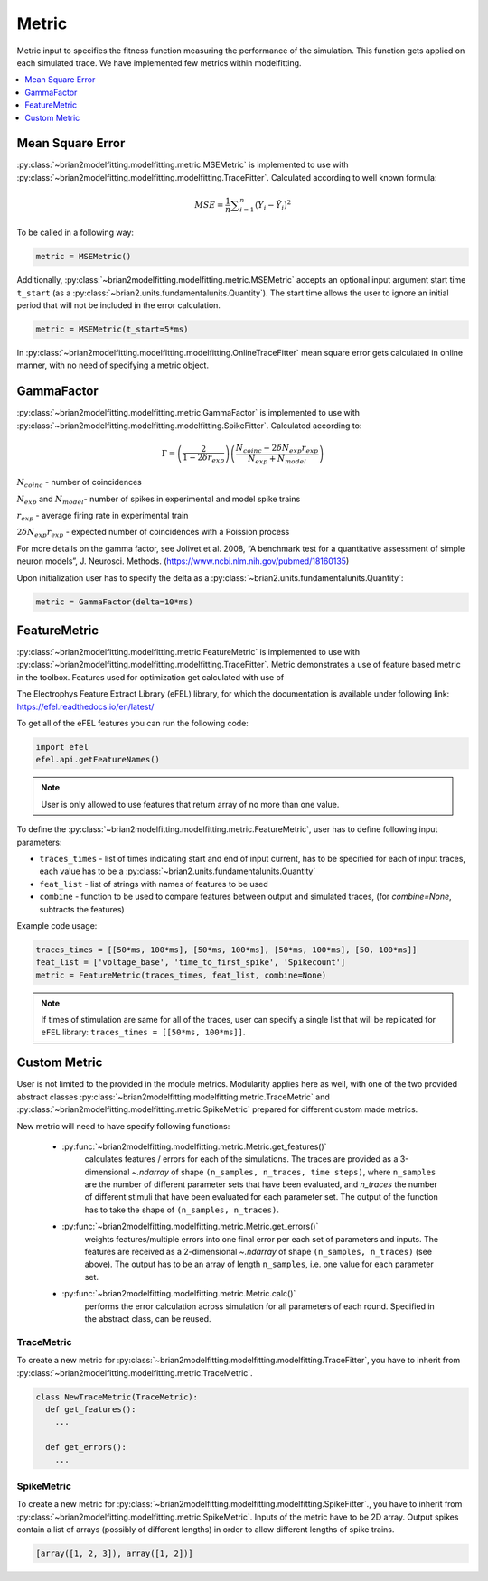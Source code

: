Metric
======

Metric input to specifies the fitness function measuring the performance of the simulation.
This function gets applied on each simulated trace. We have implemented few metrics within
modelfitting.

.. contents::
     :local:
     :depth: 1


Mean Square Error
-----------------

:py:class:`~brian2modelfitting.modelfitting.metric.MSEMetric` is implemented to use with :py:class:`~brian2modelfitting.modelfitting.modelfitting.TraceFitter`. Calculated according to well known formula:

.. math:: MSE ={\frac {1}{n}}\sum _{i=1}^{n}(Y_{i}-{\hat {Y_{i}}})^{2}


To be called in a following way:

.. code:: python

  metric = MSEMetric()

Additionally, :py:class:`~brian2modelfitting.modelfitting.metric.MSEMetric` accepts an optional input argument
start time ``t_start`` (as a :py:class:`~brian2.units.fundamentalunits.Quantity`). The start time allows the user to
ignore an initial period that will not be included in the error calculation.

.. code:: python

  metric = MSEMetric(t_start=5*ms)


In :py:class:`~brian2modelfitting.modelfitting.modelfitting.OnlineTraceFitter` mean square error gets calculated in online manner,
with no need of specifying a metric object.


GammaFactor
-----------

:py:class:`~brian2modelfitting.modelfitting.metric.GammaFactor` is implemented to use with :py:class:`~brian2modelfitting.modelfitting.modelfitting.SpikeFitter`. Calculated according to:


.. math:: \Gamma = \left (\frac{2}{1-2\delta r_{exp}}\right) \left(\frac{N_{coinc} - 2\delta N_{exp}r_{exp}}{N_{exp} + N_{model}}\right)

:math:`N_{coinc}` - number of coincidences

:math:`N_{exp}` and :math:`N_{model}`- number of spikes in experimental and model spike trains

:math:`r_{exp}` - average firing rate in experimental train

:math:`2 \delta N_{exp}r_{exp}` - expected number of coincidences with a Poission process

For more details on the gamma factor, see
Jolivet et al. 2008, “A benchmark test for a quantitative assessment of simple neuron models”, J. Neurosci. Methods.
(https://www.ncbi.nlm.nih.gov/pubmed/18160135)

Upon initialization user has to specify the delta as a :py:class:`~brian2.units.fundamentalunits.Quantity`:

.. code:: python

  metric = GammaFactor(delta=10*ms)


FeatureMetric
-------------
:py:class:`~brian2modelfitting.modelfitting.metric.FeatureMetric` is implemented to use with :py:class:`~brian2modelfitting.modelfitting.modelfitting.TraceFitter`.
Metric demonstrates a use of feature based metric in the toolbox. Features used for optimization get calculated with use of

The Electrophys Feature Extract Library (eFEL) library, for which the documentation is available under following link: https://efel.readthedocs.io/en/latest/

To get all of the eFEL features you can run the following code:

.. code:: python

  import efel
  efel.api.getFeatureNames()


.. note::

  User is only allowed to use features that return array of no more than one value.


To define the :py:class:`~brian2modelfitting.modelfitting.metric.FeatureMetric`, user has to define following input parameters:

- ``traces_times`` - list of times indicating start and end of input current, has to be specified for each of input traces, each value has to be a :py:class:`~brian2.units.fundamentalunits.Quantity`
- ``feat_list`` - list of strings with names of features to be used
- ``combine`` - function to be used to compare features between output and simulated traces, (for `combine=None`, subtracts the features)

Example code usage:

.. code:: python

  traces_times = [[50*ms, 100*ms], [50*ms, 100*ms], [50*ms, 100*ms], [50, 100*ms]]
  feat_list = ['voltage_base', 'time_to_first_spike', 'Spikecount']
  metric = FeatureMetric(traces_times, feat_list, combine=None)

.. note::

  If times of stimulation are same for all of the traces, user can specify a single list that will be replicated for
  ``eFEL`` library: ``traces_times = [[50*ms, 100*ms]]``.




Custom Metric
-------------

User is not limited to the provided in the module metrics. Modularity applies
here as well, with one of the two provided abstract classes :py:class:`~brian2modelfitting.modelfitting.metric.TraceMetric`
and :py:class:`~brian2modelfitting.modelfitting.metric.SpikeMetric` prepared for different custom made metrics.

New metric will need to have specify following functions:

 - :py:func:`~brian2modelfitting.modelfitting.metric.Metric.get_features()`
    calculates features / errors for each of the simulations. The traces are provided as a 3-dimensional `~.ndarray`
    of shape ``(n_samples, n_traces, time steps)``, where ``n_samples`` are the number of different parameter
    sets that have been evaluated, and `n_traces` the number of different stimuli that have been evaluated for each
    parameter set. The output of the function has to take the shape of ``(n_samples, n_traces)``.

 - :py:func:`~brian2modelfitting.modelfitting.metric.Metric.get_errors()`
    weights features/multiple errors into one final error per each set of parameters and inputs. The features are
    received as a 2-dimensional `~.ndarray` of shape ``(n_samples, n_traces)`` (see above). The output has to be an
    array of length ``n_samples``, i.e. one value for each parameter set.

 - :py:func:`~brian2modelfitting.modelfitting.metric.Metric.calc()`
    performs the error calculation across simulation for all parameters of each round. Specified in the abstract class, can be reused.


TraceMetric
~~~~~~~~~~~
To create a new metric for :py:class:`~brian2modelfitting.modelfitting.modelfitting.TraceFitter`, you have to inherit from :py:class:`~brian2modelfitting.modelfitting.metric.TraceMetric`.

.. code:: python

  class NewTraceMetric(TraceMetric):
    def get_features():
      ...

    def get_errors():
      ...

SpikeMetric
~~~~~~~~~~~
To create a new metric for :py:class:`~brian2modelfitting.modelfitting.modelfitting.SpikeFitter`., you have to inherit from :py:class:`~brian2modelfitting.modelfitting.metric.SpikeMetric`.
Inputs of the metric have to be 2D  array.
Output spikes contain a list of arrays (possibly of different lengths) in order
to allow different lengths of spike trains.

.. code:: python

  [array([1, 2, 3]), array([1, 2])]
